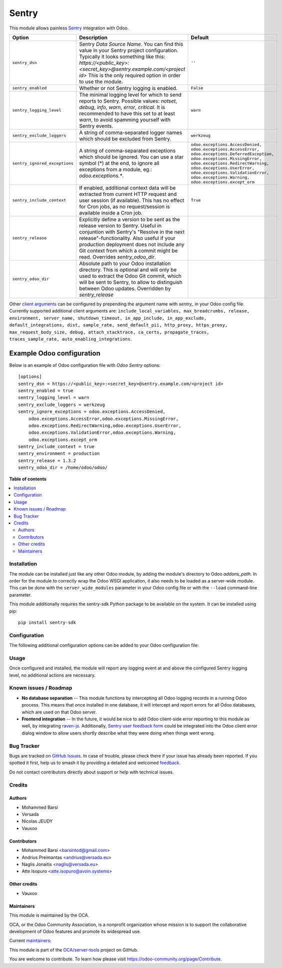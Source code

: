 ======
Sentry
======

.. 
   !!!!!!!!!!!!!!!!!!!!!!!!!!!!!!!!!!!!!!!!!!!!!!!!!!!!
   !! This file is generated by oca-gen-addon-readme !!
   !! changes will be overwritten.                   !!
   !!!!!!!!!!!!!!!!!!!!!!!!!!!!!!!!!!!!!!!!!!!!!!!!!!!!
   !! source digest: sha256:d3602df04d863836dceccffac91ebcdd64c36fba9b5b72deeefccc29a04a7084
   !!!!!!!!!!!!!!!!!!!!!!!!!!!!!!!!!!!!!!!!!!!!!!!!!!!!

.. |badge1| image:: https://img.shields.io/badge/maturity-Beta-yellow.png
    :target: https://odoo-community.org/page/development-status
    :alt: Beta
.. |badge2| image:: https://img.shields.io/badge/licence-AGPL--3-blue.png
    :target: http://www.gnu.org/licenses/agpl-3.0-standalone.html
    :alt: License: AGPL-3
.. |badge3| image:: https://img.shields.io/badge/github-OCA%2Fserver--tools-lightgray.png?logo=github
    :target: https://github.com/OCA/server-tools/tree/12.0/sentry
    :alt: OCA/server-tools
.. |badge4| image:: https://img.shields.io/badge/weblate-Translate%20me-F47D42.png
    :target: https://translation.odoo-community.org/projects/server-tools-12-0/server-tools-12-0-sentry
    :alt: Translate me on Weblate
.. |badge5| image:: https://img.shields.io/badge/runboat-Try%20me-875A7B.png
    :target: https://runboat.odoo-community.org/builds?repo=OCA/server-tools&target_branch=12.0
    :alt: Try me on Runboat

|badge1| |badge2| |badge3| |badge4| |badge5|

This module allows painless `Sentry <https://sentry.io/>`__ integration with
Odoo.

=============================  ====================================================================  ==========================================================
        Option                                          Description                                                         Default
=============================  ====================================================================  ==========================================================
``sentry_dsn``                 Sentry *Data Source Name*. You can find this value in your Sentry     ``''``
                               project configuration. Typically it looks something like this:
                               *https://<public_key>:<secret_key>@sentry.example.com/<project id>*
                               This is the only required option in order to use the module.

``sentry_enabled``             Whether or not Sentry logging is enabled.                             ``False``

``sentry_logging_level``       The minimal logging level for which to send reports to Sentry.        ``warn``
                               Possible values: *notset*, *debug*, *info*, *warn*, *error*,
                               *critical*. It is recommended to have this set to at least *warn*,
                               to avoid spamming yourself with Sentry events.

``sentry_exclude_loggers``     A string of comma-separated logger names which should be excluded     ``werkzeug``
                               from Sentry.

``sentry_ignored_exceptions``  A string of comma-separated exceptions which should be ignored.       ``odoo.exceptions.AccessDenied,
                               You can use a star symbol (*) at the end, to ignore all exceptions    odoo.exceptions.AccessError,
                               from a module, eg.: *odoo.exceptions.**.                              odoo.exceptions.DeferredException,
                                                                                                     odoo.exceptions.MissingError,
                                                                                                     odoo.exceptions.RedirectWarning,
                                                                                                     odoo.exceptions.UserError,
                                                                                                     odoo.exceptions.ValidationError,
                                                                                                     odoo.exceptions.Warning,
                                                                                                     odoo.exceptions.except_orm``

``sentry_include_context``     If enabled, additional context data will be extracted from current    ``True``
                               HTTP request and user session (if available). This has no effect
                               for Cron jobs, as no request/session is available inside a Cron job.

``sentry_release``             Explicitly define a version to be sent as the release version to
                               Sentry. Useful in conjuntion with Sentry's "Resolve in the next
                               release"-functionality. Also useful if your production deployment
                               does not include any Git context from which a commit might be read.
                               Overrides *sentry_odoo_dir*.

``sentry_odoo_dir``            Absolute path to your Odoo installation directory. This is optional
                               and will only be used to extract the Odoo Git commit, which will be
                               sent to Sentry, to allow to distinguish between Odoo updates.
                               Overridden by *sentry_release*
=============================  ====================================================================  ==========================================================

Other `client arguments
<https://docs.sentry.io/platforms/python/configuration/>`_ can be
configured by prepending the argument name with *sentry_* in your Odoo config
file. Currently supported additional client arguments are: ``include_local_variables,
max_breadcrumbs, release, environment, server_name, shutdown_timeout,
in_app_include, in_app_exclude, default_integrations, dist, sample_rate,
send_default_pii, http_proxy, https_proxy, max_request_body_size, debug, 
attach_stacktrace, ca_certs, propagate_traces, traces_sample_rate, 
auto_enabling_integrations``.

Example Odoo configuration
--------------------------

Below is an example of Odoo configuration file with *Odoo Sentry* options::

    [options]
    sentry_dsn = https://<public_key>:<secret_key>@sentry.example.com/<project id>
    sentry_enabled = true
    sentry_logging_level = warn
    sentry_exclude_loggers = werkzeug
    sentry_ignore_exceptions = odoo.exceptions.AccessDenied,
        odoo.exceptions.AccessError,odoo.exceptions.MissingError,
        odoo.exceptions.RedirectWarning,odoo.exceptions.UserError,
        odoo.exceptions.ValidationError,odoo.exceptions.Warning,
        odoo.exceptions.except_orm
    sentry_include_context = true
    sentry_environment = production
    sentry_release = 1.3.2
    sentry_odoo_dir = /home/odoo/odoo/

**Table of contents**

.. contents::
   :local:

Installation
============

The module can be installed just like any other Odoo module, by adding the
module's directory to Odoo *addons_path*. In order for the module to correctly
wrap the Odoo WSGI application, it also needs to be loaded as a server-wide
module. This can be done with the ``server_wide_modules`` parameter in your
Odoo config file or with the ``--load`` command-line parameter.

This module additionally requires the sentry-sdk Python package to be available on
the system. It can be installed using pip::

    pip install sentry-sdk

Configuration
=============

The following additional configuration options can be added to your Odoo
configuration file:


Usage
=====

Once configured and installed, the module will report any logging event at and
above the configured Sentry logging level, no additional actions are necessary.

.. image:: https://odoo-community.org/website/image/ir.attachment/5784_f2813bd/datas
   :alt: Try me on Runbot
   :target: https://runbot.odoo-community.org/runbot/149/10.0

Known issues / Roadmap
======================

* **No database separation** -- This module functions by intercepting all Odoo
  logging records in a running Odoo process. This means that once installed in
  one database, it will intercept and report errors for all Odoo databases,
  which are used on that Odoo server.

* **Frontend integration** -- In the future, it would be nice to add
  Odoo client-side error reporting to this module as well, by integrating
  `raven-js <https://github.com/getsentry/raven-js>`_. Additionally, `Sentry user
  feedback form <https://docs.sentry.io/learn/user-feedback/>`_ could be
  integrated into the Odoo client error dialog window to allow users shortly
  describe what they were doing when things went wrong.

Bug Tracker
===========

Bugs are tracked on `GitHub Issues <https://github.com/OCA/server-tools/issues>`_.
In case of trouble, please check there if your issue has already been reported.
If you spotted it first, help us to smash it by providing a detailed and welcomed
`feedback <https://github.com/OCA/server-tools/issues/new?body=module:%20sentry%0Aversion:%2012.0%0A%0A**Steps%20to%20reproduce**%0A-%20...%0A%0A**Current%20behavior**%0A%0A**Expected%20behavior**>`_.

Do not contact contributors directly about support or help with technical issues.

Credits
=======

Authors
~~~~~~~

* Mohammed Barsi
* Versada
* Nicolas JEUDY
* Vauxoo

Contributors
~~~~~~~~~~~~

* Mohammed Barsi <barsintod@gmail.com>
* Andrius Preimantas <andrius@versada.eu>
* Naglis Jonaitis <naglis@versada.eu>
* Atte Isopuro <atte.isopuro@avoin.systems>

Other credits
~~~~~~~~~~~~~

* Vauxoo

Maintainers
~~~~~~~~~~~

This module is maintained by the OCA.

.. image:: https://odoo-community.org/logo.png
   :alt: Odoo Community Association
   :target: https://odoo-community.org

OCA, or the Odoo Community Association, is a nonprofit organization whose
mission is to support the collaborative development of Odoo features and
promote its widespread use.

.. |maintainer-barsi| image:: https://github.com/barsi.png?size=40px
    :target: https://github.com/barsi
    :alt: barsi
.. |maintainer-naglis| image:: https://github.com/naglis.png?size=40px
    :target: https://github.com/naglis
    :alt: naglis
.. |maintainer-versada| image:: https://github.com/versada.png?size=40px
    :target: https://github.com/versada
    :alt: versada
.. |maintainer-moylop260| image:: https://github.com/moylop260.png?size=40px
    :target: https://github.com/moylop260
    :alt: moylop260
.. |maintainer-fernandahf| image:: https://github.com/fernandahf.png?size=40px
    :target: https://github.com/fernandahf
    :alt: fernandahf

Current `maintainers <https://odoo-community.org/page/maintainer-role>`__:

|maintainer-barsi| |maintainer-naglis| |maintainer-versada| |maintainer-moylop260| |maintainer-fernandahf| 

This module is part of the `OCA/server-tools <https://github.com/OCA/server-tools/tree/12.0/sentry>`_ project on GitHub.

You are welcome to contribute. To learn how please visit https://odoo-community.org/page/Contribute.
